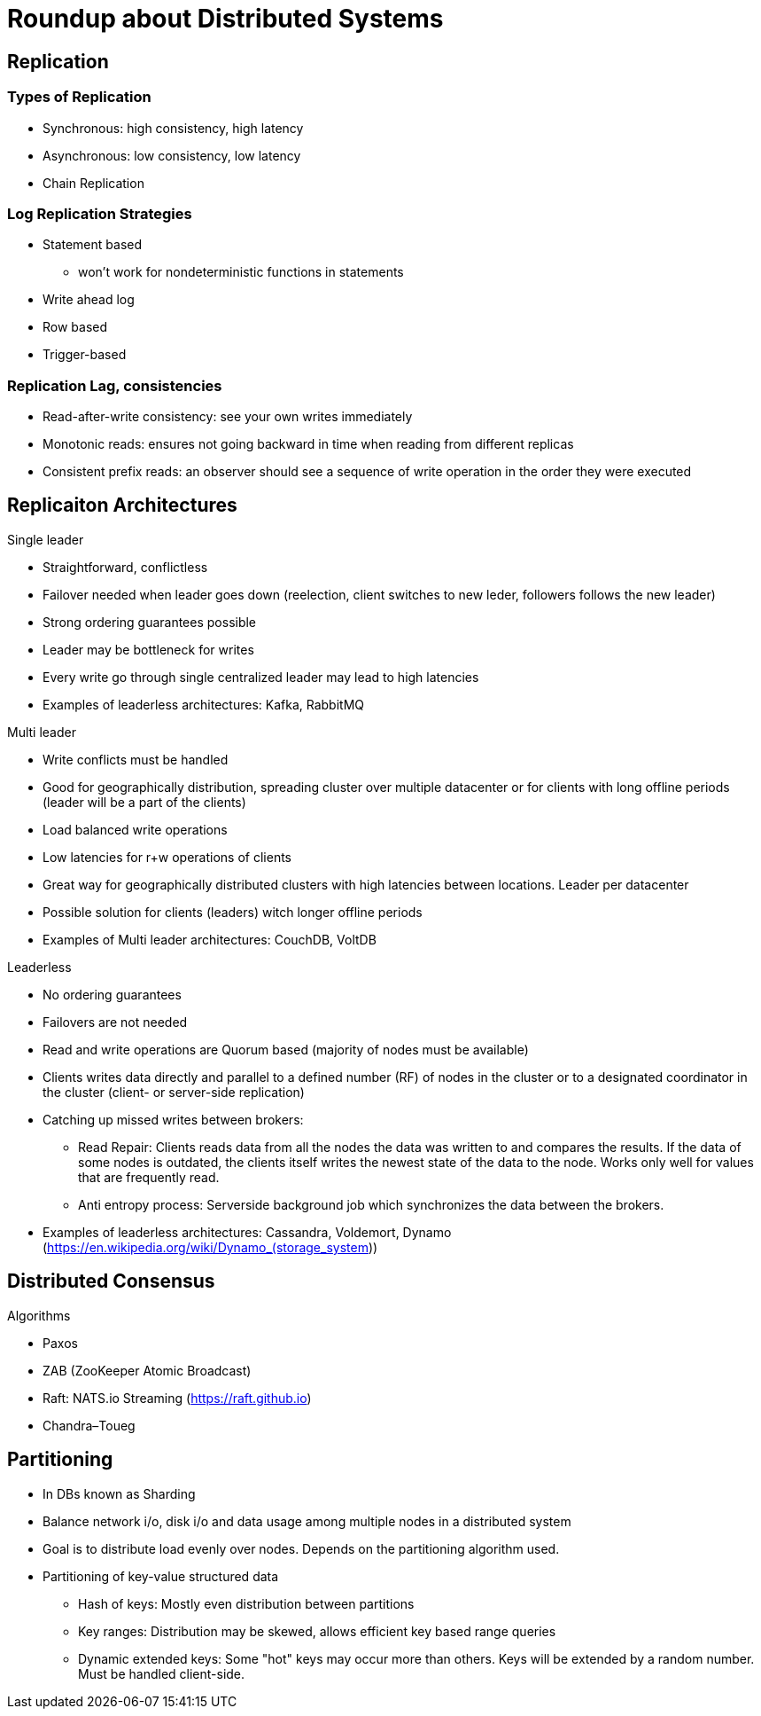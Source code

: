 = Roundup about Distributed Systems

== Replication

=== Types of Replication

* Synchronous: high consistency, high latency
* Asynchronous: low consistency, low latency
* Chain Replication


=== Log Replication Strategies

* Statement based
** won't work for nondeterministic functions in statements
* Write ahead log
* Row based
* Trigger-based


=== Replication Lag, consistencies

* Read-after-write consistency: see your own writes immediately
* Monotonic reads: ensures not going backward in time when reading from different replicas
* Consistent prefix reads: an observer should see a sequence of write operation in the order they were executed


== Replicaiton Architectures 

Single leader

* Straightforward, conflictless
* Failover needed when leader goes down (reelection, client switches to new leder, followers follows the new leader)
* Strong ordering guarantees possible
* Leader may be bottleneck for writes
* Every write go through single centralized leader may lead to high latencies
* Examples of leaderless architectures: Kafka, RabbitMQ

Multi leader

* Write conflicts must be handled
* Good for geographically distribution, spreading cluster over multiple datacenter or for clients with long offline periods (leader will be a part of the clients)
* Load balanced write operations
* Low latencies for r+w operations of clients
* Great way for geographically distributed clusters with high latencies between locations. Leader per datacenter
* Possible solution for clients (leaders) witch longer offline periods
* Examples of Multi leader architectures: CouchDB, VoltDB

Leaderless

* No ordering guarantees
* Failovers are not needed
* Read and write operations are Quorum based (majority of nodes must be available)
* Clients writes data directly and parallel to a defined number (RF) of nodes in the cluster or to a designated coordinator in the cluster (client- or server-side replication)
* Catching up missed writes between brokers:
** Read Repair: Clients reads data from all the nodes the data was written to and compares the results. If the data of some nodes is outdated, the clients itself writes the newest state of the data to the node. Works only well for values that are frequently read.
** Anti entropy process: Serverside background job which synchronizes the data between the brokers.
* Examples of leaderless architectures: Cassandra, Voldemort, Dynamo (https://en.wikipedia.org/wiki/Dynamo_(storage_system))

== Distributed Consensus

Algorithms

* Paxos
* ZAB (ZooKeeper Atomic Broadcast)
* Raft: NATS.io Streaming (https://raft.github.io)
* Chandra–Toueg


== Partitioning

* In DBs known as Sharding
* Balance network i/o, disk i/o and data usage among multiple nodes in a distributed system
* Goal is to distribute load evenly over nodes. Depends on the partitioning algorithm used.
* Partitioning of key-value structured data
** Hash of keys: Mostly even distribution between partitions
** Key ranges: Distribution may be skewed, allows efficient key based range queries
** Dynamic extended keys: Some "hot" keys may occur more than others. Keys will be extended by a random number. Must be handled client-side.

